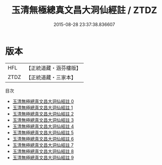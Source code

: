 #+TITLE: 玉清無極總真文昌大洞仙經註 / ZTDZ

#+DATE: 2015-08-28 23:37:38.836607
* 版本
 |       HFL|【正統道藏・涵芬樓版】|
 |      ZTDZ|【正統道藏・三家本】|
目次
 - [[file:KR5a0104_000.txt][玉清無極總真文昌大洞仙經註 0]]
 - [[file:KR5a0104_001.txt][玉清無極總真文昌大洞仙經註 1]]
 - [[file:KR5a0104_002.txt][玉清無極總真文昌大洞仙經註 2]]
 - [[file:KR5a0104_003.txt][玉清無極總真文昌大洞仙經註 3]]
 - [[file:KR5a0104_004.txt][玉清無極總真文昌大洞仙經註 4]]
 - [[file:KR5a0104_005.txt][玉清無極總真文昌大洞仙經註 5]]
 - [[file:KR5a0104_006.txt][玉清無極總真文昌大洞仙經註 6]]
 - [[file:KR5a0104_007.txt][玉清無極總真文昌大洞仙經註 7]]
 - [[file:KR5a0104_008.txt][玉清無極總真文昌大洞仙經註 8]]
 - [[file:KR5a0104_009.txt][玉清無極總真文昌大洞仙經註 9]]
